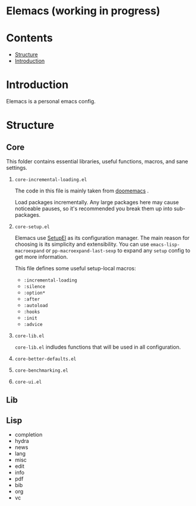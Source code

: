 * Elemacs (working in progress)
#+BEGIN_HTML
<div>
<img src="./screenshots/org-mode.png" width=47.5%/>
<img src="./screenshots/start-up.png" width=47.5%/>
</div>
#+END_HTML
* Contents
- [[#structure][Structure]]
- [[#intro][Introduction]]
* Introduction
:PROPERTIES:
:CUSTOM_ID: intro
:END:
Elemacs is a personal emacs config. 
* Structure
:PROPERTIES:
:CUSTOM_ID: structure
:END:
** Core
:PROPERTIES:
:CUSTOM_ID: core
:END:
This folder contains essential libraries, useful functions, macros, and sane
settings.
1. ~core-incremental-loading.el~
   
    The code in this file is mainly taken from [[https://github.com/doomemacs/doomemacs/blob/e96624926/lisp/doom-start.el#L180][doomemacs]] .

    Load packages incrementally. Any large packages here may cause noticeable
    pauses, so it's recommended you break them up into sub-packages.
2. ~core-setup.el~

    Elemacs use [[https://www.emacswiki.org/emacs/SetupEl][SetupEl]] as its configuration manager. The main reason for
    choosing is its simplicity and extensibility. You can use
    ~emacs-lisp-macroexpand~ or ~pp-macroexpand-last-sexp~ to expand any =setup= config
    to get more information.

    This file defines some useful setup-local macros:
    - =:incremental-loading=
    - =:silence=
    - =:option*=
    - =:after=
    - =:autoload=
    - =:hooks=
    - =:init=
    - =:advice=
4. ~core-lib.el~
   
   ~core-lib.el~ indludes functions that will be used in all configuration. 
5. ~core-better-defaults.el~
6. ~core-benchmarking.el~
7. ~core-ui.el~
** Lib
:PROPERTIES:
:CUSTOM_ID: lib
:END:
** Lisp
:PROPERTIES:
:CUSTOM_ID: lisp
:END:
- completion
- hydra
- news
- lang
- misc
- edit
- info
- pdf
- bib
- org
- vc
